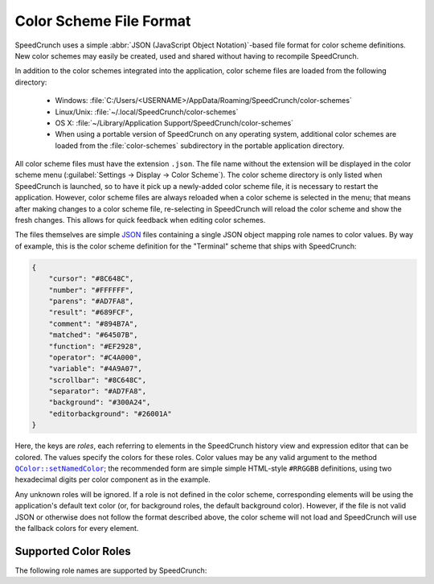 Color Scheme File Format
========================

.. versionadded:: 0.12
   Support for custom color schemes using this format was introduced in SpeedCrunch 0.12.

SpeedCrunch uses a simple :abbr:`JSON (JavaScript Object Notation)`-based file format
for color scheme definitions. New color schemes may easily be created, used and shared
without having to recompile SpeedCrunch.

In addition to the color schemes integrated into the application, color scheme files
are loaded from the following directory:

 * Windows: :file:`C:/Users/<USERNAME>/AppData/Roaming/SpeedCrunch/color-schemes`
 * Linux/Unix: :file:`~/.local/SpeedCrunch/color-schemes`
 * OS X: :file:`~/Library/Application Support/SpeedCrunch/color-schemes`
 * When using a portable version of SpeedCrunch on any operating system, additional color schemes
   are loaded from the :file:`color-schemes` subdirectory in the portable application directory.

.. TODO: Unsure on the OSX path, can't really check.

All color scheme files must have the extension ``.json``. The file name without the extension
will be displayed in the color scheme menu (:guilabel:`Settings -> Display -> Color Scheme`).
The color scheme directory is only listed when SpeedCrunch is launched, so to have it pick up
a newly-added color scheme file, it is necessary to restart the application. However, color scheme
files are always reloaded when a color scheme is selected in the menu; that means after making
changes to a color scheme file, re-selecting in SpeedCrunch will reload the color scheme and show
the fresh changes. This allows for quick feedback when editing color schemes.

The files themselves are simple `JSON <json_>`_ files containing a single JSON object mapping
role names to color values. By way of example, this is the color scheme definition for
the "Terminal" scheme that ships with SpeedCrunch:

.. code-block:: json

    {
        "cursor": "#8C648C",
        "number": "#FFFFFF",
        "parens": "#AD7FA8",
        "result": "#689FCF",
        "comment": "#894B7A",
        "matched": "#64507B",
        "function": "#EF2928",
        "operator": "#C4A000",
        "variable": "#4A9A07",
        "scrollbar": "#8C648C",
        "separator": "#AD7FA8",
        "background": "#300A24",
        "editorbackground": "#26001A"
    }

Here, the keys are *roles*, each referring to elements in the SpeedCrunch history view
and expression editor that can be colored. The values specify the colors for these
roles. Color values may be any valid argument to the method |setNamedColor|_; the
recommended form are simple simple HTML-style ``#RRGGBB`` definitions, using two
hexadecimal digits per color component as in the example.

.. |setNamedColor| replace:: ``QColor::setNamedColor``
.. _json: http://json.org
.. _setNamedColor: http://doc.qt.io/qt-5/qcolor.html#setNamedColor

Any unknown roles will be ignored. If a role is not defined in the color scheme, corresponding
elements will be using the application's default text color (or, for background roles, the default
background color). However, if the file is not valid JSON or otherwise does not follow the format
described above, the color scheme will not load and SpeedCrunch will use the fallback colors
for every element.


Supported Color Roles
---------------------

The following role names are supported by SpeedCrunch:

.. describe:: cursor

   The cursor in the expression editor.

.. describe:: number

   Any number.

.. describe:: parens

   Any parentheses. This role defines the text color, both for regular as well as for
   highlighted matching parentheses.

.. describe:: result

   The result value in the history view.

.. describe:: comment

   Any comments.

.. describe:: matched

   The background color for matching parentheses. When moving the cursor on a parenthesis,
   both it and its corresponding counterpart will be highlighted by changing their background
   to this color.

.. describe:: function

   The names of defined functions, built-in as well as user-defined functions.

.. describe:: operator

   Any operator.

.. describe:: variable

   The names of any variables or built-in constants.

.. describe:: scrollbar

   The color of the history view's scrollbar.

.. describe:: separator

   Separators; notably, the ``;`` used for defining and using multi-argument functions.

.. describe:: background

   The background color of the main history view.

.. describe:: editorbackground

   The background color of the expression editor below the history.
